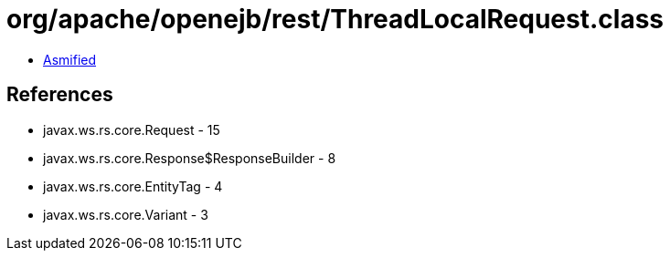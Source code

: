 = org/apache/openejb/rest/ThreadLocalRequest.class

 - link:ThreadLocalRequest-asmified.java[Asmified]

== References

 - javax.ws.rs.core.Request - 15
 - javax.ws.rs.core.Response$ResponseBuilder - 8
 - javax.ws.rs.core.EntityTag - 4
 - javax.ws.rs.core.Variant - 3
